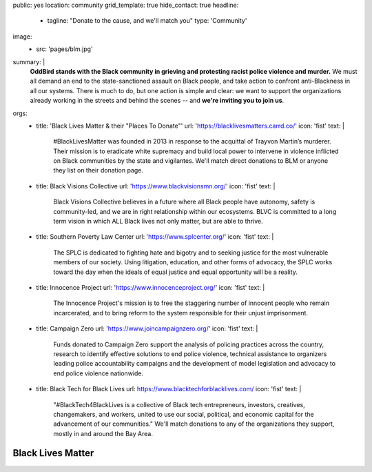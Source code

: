 public: yes
location: community
grid_template: true
hide_contact: true
headline:
  - tagline: "Donate to the cause, and we'll match you"
    type: 'Community'
image:
  - src: 'pages/blm.jpg'
summary: |
  **OddBird stands with the Black community
  in grieving and protesting racist police violence and murder.**
  We must all demand an end to
  the state-sanctioned assault on Black people,
  and take action to confront
  anti-Blackness in all our systems.
  There is much to do, but one action is simple and clear:
  we want to support the organizations
  already working in the streets and behind the scenes --
  and **we're inviting you to join us**.
orgs:
  - title: 'Black Lives Matter & their "Places To Donate"'
    url: 'https://blacklivesmatters.carrd.co/'
    icon: 'fist'
    text: |
      #BlackLivesMatter was founded in 2013
      in response to the acquittal of Trayvon Martin’s murderer.
      Their mission is to eradicate white supremacy
      and build local power to intervene in violence
      inflicted on Black communities by the state and vigilantes.
      We'll match direct donations to BLM
      or anyone they list on their donation page.

      .. callmacro:: content.macros.j2#link_button
        :url: 'https://blacklivesmatters.carrd.co/#donate'
        :content: 'Donate through Black Lives Matter'

  - title: Black Visions Collective
    url: 'https://www.blackvisionsmn.org/'
    icon: 'fist'
    text: |
      Black Visions Collective believes in a future
      where all Black people have autonomy,
      safety is community-led,
      and we are in right relationship within our ecosystems.
      BLVC is committed to a long term vision in which
      ALL Black lives not only matter, but are able to thrive.

      .. callmacro:: content.macros.j2#link_button
        :url: 'https://secure.everyaction.com/4omQDAR0oUiUagTu0EG-Ig2'
        :content: 'Donate to Black Visions Collective'

  - title: Southern Poverty Law Center
    url: 'https://www.splcenter.org/'
    icon: 'fist'
    text: |
      The SPLC is dedicated to fighting hate and bigotry
      and to seeking justice
      for the most vulnerable members of our society.
      Using litigation, education,
      and other forms of advocacy,
      the SPLC works toward the day when the ideals of equal justice
      and equal opportunity will be a reality.

      .. callmacro:: content.macros.j2#link_button
        :url: 'https://donate.splcenter.org/'
        :content: 'Donate to Southern Poverty Law Center'

  - title: Innocence Project
    url: 'https://www.innocenceproject.org/'
    icon: 'fist'
    text: |
      The Innocence Project's mission
      is to free the staggering number of innocent people
      who remain incarcerated,
      and to bring reform to the system
      responsible for their unjust imprisonment.

      .. callmacro:: content.macros.j2#link_button
        :url: 'https://www.innocenceproject.org/donate/'
        :content: 'Donate to the Innocence Project'

  - title: Campaign Zero
    url: 'https://www.joincampaignzero.org/'
    icon: 'fist'
    text: |
      Funds donated to Campaign Zero
      support the analysis of policing practices across the country,
      research to identify effective solutions to end police violence,
      technical assistance to organizers
      leading police accountability campaigns
      and the development of model legislation and advocacy
      to end police violence nationwide.

      .. callmacro:: content.macros.j2#link_button
        :url: 'https://www.paypal.com/cgi-bin/webscr?cmd=_s-xclick&hosted_button_id=ZHQKRGV7JHCWC&source=url'
        :content: 'Donate to Campaign Zero'

  - title: Black Tech for Black Lives
    url: https://www.blacktechforblacklives.com/
    icon: 'fist'
    text: |
      "#BlackTech4BlackLives is a collective of Black tech entrepreneurs,
      investors, creatives, changemakers, and workers,
      united to use our social, political,
      and economic capital for the advancement of our communities."
      We'll match donations to any of the organizations they support,
      mostly in and around the Bay Area.

      .. callmacro:: content.macros.j2#link_button
        :url: 'https://www.blacktechforblacklives.com/'
        :content: 'Donate through Black Tech for Black Lives'


Black Lives Matter
==================

.. callmacro:: content.macros.j2#icon_block
  :title: "We'll match your donations, up to $5000"
  :slug: 'community/blm'
  :data: 'orgs'

.. callmacro:: content.macros.j2#rst

  Make a donation to any of the people & organizations listed above,
  on or after June 4,
  with funds under your own name,
  and then show us the reciept with the donation amount.

  You can contact us `@OddBird on Twitter`_,
  or via `email to birds@oddbird.net`_

  .. _`@OddBird on Twitter`: https://twitter.com/oddbird
  .. _`email to birds@oddbird.net`: mailto:birds@oddbird.net


  Neutrality is Not an Option
  ---------------------------

  We understand that software is political,
  tech is complicit,
  and anti-Blackness is systemic to our nation and our industry.
  We'll continue to fight for diversity & inclusion in our communities,
  in our work, and in our own company --
  from training & hiring, to equal pay,
  speaking opportunities, mentorship,
  decision-making, and shared ownership.

  **We are not neutral.**

